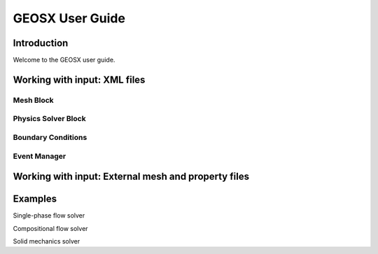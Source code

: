 ###############################################################################
GEOSX User Guide
###############################################################################

Introduction
==================
Welcome to the GEOSX user guide.


Working with input: XML files
==================

Mesh Block
------------------


Physics Solver Block
------------------


Boundary Conditions
------------------


Event Manager
------------------


Working with input: External mesh and property files
==================


Examples
==================

Single-phase flow solver

Compositional flow solver

Solid mechanics solver
